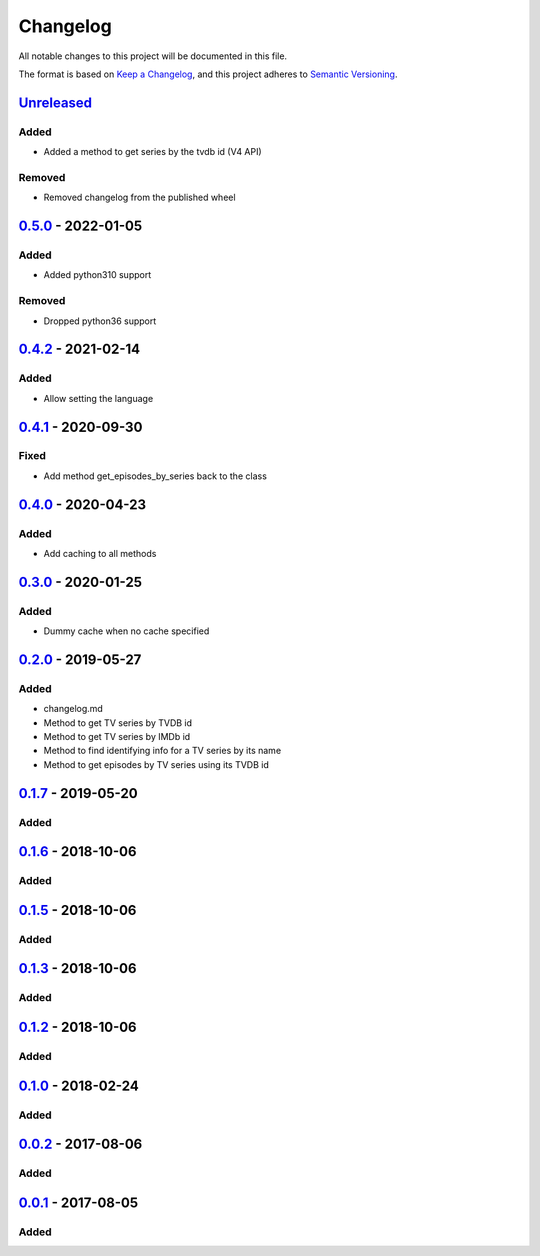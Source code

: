 =========
Changelog
=========

All notable changes to this project will be documented in this file.

The format is based on `Keep a Changelog`_, and this project adheres to `Semantic Versioning`_.

`Unreleased`_
-------------

Added
^^^^^
* Added a method to get series by the tvdb id (V4 API)

Removed
^^^^^^^
* Removed changelog from the published wheel

`0.5.0`_ - 2022-01-05
---------------------

Added
^^^^^
* Added python310 support

Removed
^^^^^^^
* Dropped python36 support

`0.4.2`_ - 2021-02-14
---------------------

Added
^^^^^
* Allow setting the language

`0.4.1`_ - 2020-09-30
---------------------

Fixed
^^^^^
* Add method get_episodes_by_series back to the class

`0.4.0`_ - 2020-04-23
---------------------

Added
^^^^^
* Add caching to all methods

`0.3.0`_ - 2020-01-25
---------------------

Added
^^^^^
* Dummy cache when no cache specified

`0.2.0`_ - 2019-05-27
---------------------

Added
^^^^^
* changelog.md
* Method to get TV series by TVDB id
* Method to get TV series by IMDb id
* Method to find identifying info for a TV series by its name
* Method to get episodes by TV series using its TVDB id

`0.1.7`_ - 2019-05-20
---------------------

Added
^^^^^

`0.1.6`_ - 2018-10-06
---------------------

Added
^^^^^

`0.1.5`_ - 2018-10-06
---------------------

Added
^^^^^

`0.1.3`_ - 2018-10-06
---------------------

Added
^^^^^

`0.1.2`_ - 2018-10-06
---------------------

Added
^^^^^

`0.1.0`_ - 2018-02-24
---------------------

Added
^^^^^

`0.0.2`_ - 2017-08-06
---------------------

Added
^^^^^

`0.0.1`_ - 2017-08-05
---------------------

Added
^^^^^


.. _`unreleased`: https://github.com/spapanik/tvdb_api_client/compare/v0.5.0...master
.. _`0.5.0`: https://github.com/spapanik/tvdb_api_client/compare/v0.4.2...v0.5.0
.. _`0.4.2`: https://github.com/spapanik/tvdb_api_client/compare/v0.4.1...v0.4.2
.. _`0.4.1`: https://github.com/spapanik/tvdb_api_client/compare/v0.4.0...v0.4.1
.. _`0.4.0`: https://github.com/spapanik/tvdb_api_client/compare/v0.3.0...v0.4.0
.. _`0.3.0`: https://github.com/spapanik/tvdb_api_client/compare/v0.2.0...v0.3.0
.. _`0.2.0`: https://github.com/spapanik/tvdb_api_client/compare/v0.1.7...v0.2.0
.. _`0.1.7`: https://github.com/spapanik/tvdb_api_client/compare/v0.1.6...v0.1.7
.. _`0.1.6`: https://github.com/spapanik/tvdb_api_client/compare/v0.1.5...v0.1.6
.. _`0.1.5`: https://github.com/spapanik/tvdb_api_client/compare/v0.1.3...v0.1.5
.. _`0.1.3`: https://github.com/spapanik/tvdb_api_client/compare/v0.1.2...v0.1.3
.. _`0.1.2`: https://github.com/spapanik/tvdb_api_client/compare/v0.1.0...v0.1.2
.. _`0.1.0`: https://github.com/spapanik/tvdb_api_client/compare/v0.0.2...v0.1.0
.. _`0.0.2`: https://github.com/spapanik/tvdb_api_client/compare/v0.0.1...v0.0.2
.. _`0.0.1`: https://github.com/spapanik/tvdb_api_client/releases/tag/v0.0.1

.. _`Keep a Changelog`: https://keepachangelog.com/en/1.0.0/
.. _`Semantic Versioning`: https://semver.org/spec/v2.0.0.html
